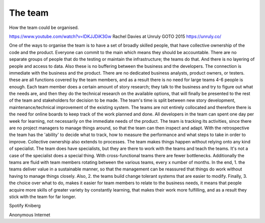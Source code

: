 =========================
The team
=========================

How the team could be organised.

https://www.youtube.com/watch?v=IDKJJDiK3Gw
Rachel Davies at Unruly GOTO 2015
https://unruly.co/

One of the ways to organise the team is to have a set of broadly skilled people, that have collective ownership of the code and the product. Everyone can commit to the main which means they should be accountable. There are no separate groups of people that do the testing or maintain the infrastructure; the teams do that. And there is no layering of people and access to data.
Also these is no buffering between the business and the developers. The connection is immediate with the business and the product. There are no dedicated business analysts, product owners, or testers. these are all functions covered by the team members, and as a result there is no need for large teams 4-6 people is enough. Each team member does a certain amount of story research; they talk to the business and try to figure out what the needs are, and then they do the technical research on the available options, that will finally be presented to the rest of the team and stakeholders for decision to be made. The team's time is split between new story development, maintenance/technical improvement of the existing system. The teams are not entirely collocated and therefore there is the need for online boards to keep track of the work planned and done. All developers in the team can spent one day per week for learning, not necessarily on the immediate needs of the product. The team is tracking its activities, since there are no project managers to manage things around, so that the team can then inspect and adapt. With the retrospective the team has the 'ability' to decide what to track, how to measure the performance and what steps to take in order to improve. Collective ownership also extends to processes. The team makes things happen without relying onto any kind of specialist. The team does have specialists, but they are there to work with the teams and teach the teams. It's not a case of the specialist does a special thing. With cross-functional teams there are fewer bottlenecks. Additionally the teams are fluid with team members rotating between the various teams, every x number of months. In the end, 1. the teams deliver value in a sustainable manner, so that the management can be reassured that things do work without having to manage things closely. Also, 2. the teams build change tolerant systems that are easier to modify. Finally, 3. the choice over what to do, makes it easier for team members to relate to the business needs, it means that people acquire more skills of greater variety by constantly learning, that makes their work more fulfilling, and as a result they stick with the team for far longer.


Spotify
Kniberg


Anonymous
Internet